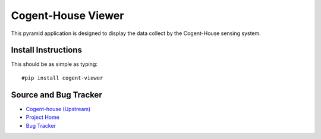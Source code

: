 ===========================
Cogent-House Viewer
===========================

This pyramid application  is designed to display the data collect by the Cogent-House sensing system.

Install Instructions
----------------------

.. todo:: 

   WRITE INSTALL INSTRUCTIONS


This should be as simple as typing::

     #pip install cogent-viewer


Source and Bug Tracker
------------------------

* `Cogent-house (Upstream) <http://code.google.com/p/cogent-house/>`_
* `Project Home <https://launchpad.net/cogent-house>`_
* `Bug Tracker <https://bugs.launchpad.net/cogent-house>`_

